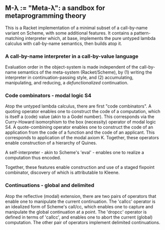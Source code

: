 ** M-λ := "Meta-λ": a sandbox for metaprogramming theory
This is a Racket implementation of a minimal subset of a call-by-name variant on Scheme, with some additional features. It contains a pattern-matching interpreter which, at base, implements the pure untyped lambda calculus with call-by-name semantics, then builds atop it.

*** A call-by-name interpreter in a call-by-value language

Evaluation order in the object-system is made independent of the call-by-name semantics of the meta-system (Racket/Scheme), by (1) writing the interpreter in continuation-passing style, and (2) accumulating, manipulating, and reducing, a /defunctionalized/ continuation.

*** Code combinators - modal logic S4
Atop the untyped lambda calculus, there are first "code combinators". A quoting operator enables one to construct the code of a computation, which is itself a (code) value (akin to a Godel number). This corresponds via the Curry-Howard isomorphism to the box (necessity) operator of modal logic S4. A quote-combining operator enables one to construct the code of an application from the code of a function and the code of an applicant. This corresponds to application of the modal axiom K. Together, these operators enable construction of a hierarchy of Quines.

A self-interpreter - akin to Scheme's 'eval' - enables one to realize a computation thus encoded.

Together, these features enable construction and use of a staged fixpoint combinator, discovery of which is attributable to Kleene.

*** Continuations - global and delimited
Atop the reflective (modal) extension, there are two pairs of operators that enable one to manipulate the current continuation. The 'callcc' operator is an idealized form of Scheme's call/cc, which enables one to capture and manipulate the global continuation at a point. The 'dropcc' operator is defined in terms of 'callcc', and enables one to abort the current (global) computation. The other pair of operators implement delimited continuations.




